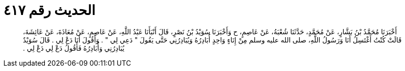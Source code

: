 
= الحديث رقم ٤١٧

[quote.hadith]
أَخْبَرَنَا مُحَمَّدُ بْنُ بَشَّارٍ، عَنْ مُحَمَّدٍ، حَدَّثَنَا شُعْبَةُ، عَنْ عَاصِمٍ، ح وَأَخْبَرَنَا سُوَيْدُ بْنُ نَصْرٍ، قَالَ أَنْبَأَنَا عَبْدُ اللَّهِ، عَنْ عَاصِمٍ، عَنْ مُعَاذَةَ، عَنْ عَائِشَةَ، قَالَتْ كُنْتُ أَغْتَسِلُ أَنَا وَرَسُولُ اللَّهِ، صلى الله عليه وسلم مِنْ إِنَاءٍ وَاحِدٍ أُبَادِرُهُ وَيُبَادِرُنِي حَتَّى يَقُولَ ‏‏"‏‏ دَعِي لِي ‏‏"‏‏ ‏‏.‏‏ وَأَقُولَ أَنَا دَعْ لِي ‏‏.‏‏ قَالَ سُوَيْدٌ يُبَادِرُنِي وَأُبَادِرُهُ فَأَقُولُ دَعْ لِي دَعْ لِي ‏‏.‏‏